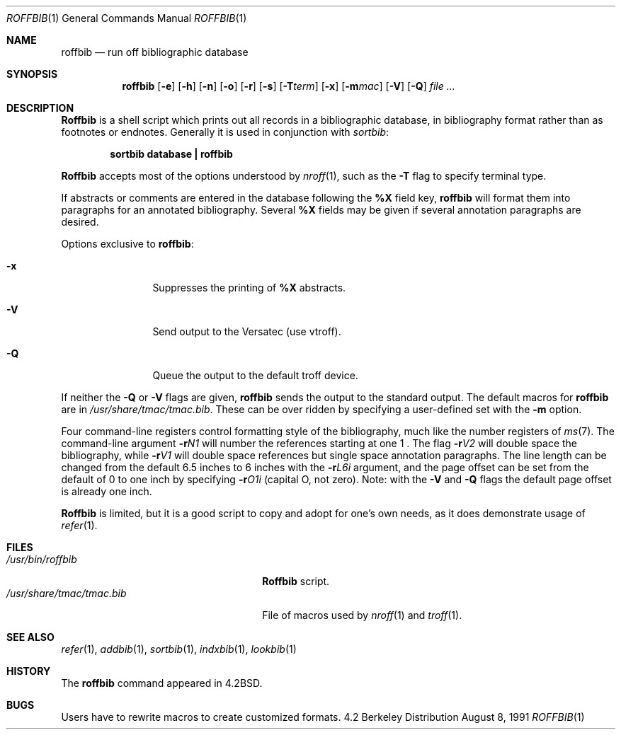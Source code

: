 .\" Copyright (c) 1983, 1990 The Regents of the University of California.
.\" All rights reserved.
.\"
.\" Redistribution and use in source and binary forms, with or without
.\" modification, are permitted provided that the following conditions
.\" are met:
.\" 1. Redistributions of source code must retain the above copyright
.\"    notice, this list of conditions and the following disclaimer.
.\" 2. Redistributions in binary form must reproduce the above copyright
.\"    notice, this list of conditions and the following disclaimer in the
.\"    documentation and/or other materials provided with the distribution.
.\" 3. Neither the name of the University nor the names of its contributors
.\"    may be used to endorse or promote products derived from this software
.\"    without specific prior written permission.
.\"
.\" THIS SOFTWARE IS PROVIDED BY THE REGENTS AND CONTRIBUTORS ``AS IS'' AND
.\" ANY EXPRESS OR IMPLIED WARRANTIES, INCLUDING, BUT NOT LIMITED TO, THE
.\" IMPLIED WARRANTIES OF MERCHANTABILITY AND FITNESS FOR A PARTICULAR PURPOSE
.\" ARE DISCLAIMED.  IN NO EVENT SHALL THE REGENTS OR CONTRIBUTORS BE LIABLE
.\" FOR ANY DIRECT, INDIRECT, INCIDENTAL, SPECIAL, EXEMPLARY, OR CONSEQUENTIAL
.\" DAMAGES (INCLUDING, BUT NOT LIMITED TO, PROCUREMENT OF SUBSTITUTE GOODS
.\" OR SERVICES; LOSS OF USE, DATA, OR PROFITS; OR BUSINESS INTERRUPTION)
.\" HOWEVER CAUSED AND ON ANY THEORY OF LIABILITY, WHETHER IN CONTRACT, STRICT
.\" LIABILITY, OR TORT (INCLUDING NEGLIGENCE OR OTHERWISE) ARISING IN ANY WAY
.\" OUT OF THE USE OF THIS SOFTWARE, EVEN IF ADVISED OF THE POSSIBILITY OF
.\" SUCH DAMAGE.
.\"
.\"	@(#)roffbib.1	6.6 (Berkeley) 8/8/91
.\"
.Dd August 8, 1991
.Dt ROFFBIB 1
.Os BSD 4.2
.Sh NAME
.Nm roffbib
.Nd run off bibliographic database
.Sh SYNOPSIS
.Nm roffbib
.Op Fl e
.Op Fl h
.Op Fl n
.Op Fl o
.Op Fl r
.Op Fl s
.Op Fl T Ns Ar term
.Op Fl x
.Op Fl m Ns Ar mac
.Op Fl V
.Op Fl Q
.Ar
.Sh DESCRIPTION
.Nm Roffbib
is a shell script which prints out all records in a bibliographic database,
in bibliography format rather than as footnotes or endnotes.
Generally it is used in conjunction with
.Xr sortbib  :
.Pp
.Dl sortbib  database \&| roffbib
.Pp
.Nm Roffbib
accepts most of the options understood by
.Xr nroff  1  ,
such as the
.Fl T
flag to specify terminal type.
.Pp
If abstracts or comments are entered in the database following the
.Cm %X
field key,
.Nm roffbib
will format them into paragraphs for an annotated bibliography.
Several
.Cm %X
fields may be given if several
annotation paragraphs are desired.
.Pp
Options exclusive to
.Nm roffbib :
.Bl -tag -width Fl x
.It Fl x
Suppresses the printing of
.Cm %X
abstracts.
.It Fl V
Send output to the Versatec (use vtroff).
.It Fl Q
Queue the output to the default troff device.
.El
.Pp
If neither the
.Fl Q
or
.Fl V
flags are given,
.Nm
sends the output to the standard output.
The default macros for
.Nm
are in 
.Pa /usr/share/tmac/tmac.bib .
These can be over ridden by
specifying a user-defined set with the
.Fl m
option.
.Pp
Four command-line registers control formatting style
of the bibliography, much like the number registers of
.Xr ms  7  .
The command-line argument
.Fl r Ns Ar N1 
will number
the references starting at one  1 .
The flag
.Fl r Ns Ar V2 
will double space the bibliography,
while
.Fl r Ns Ar V1 
will double space references
but single space annotation paragraphs.
The line length can be changed from the default 6.5 inches
to 6 inches with the
.Fl r Ns Ar L6i 
argument,
and the page offset can be set from the default of 0
to one inch by specifying
.Fl r Ns Ar O1i 
(capital O, not zero).
Note: with the
.Fl V
and
.Fl Q
flags
the default page offset is already one inch.
.Pp
.Nm Roffbib
is limited, but it is a good script to copy and adopt
for one's own needs, as it does demonstrate usage of
.Xr refer 1 .
.Sh FILES
.Bl -tag -width /usr/share/tmac/tmac.bib -compact
.It Pa /usr/bin/roffbib
.Nm Roffbib
script.
.It Pa /usr/share/tmac/tmac.bib
File of macros used by
.Xr nroff 1
and
.Xr troff 1 .
.El
.Sh SEE ALSO
.Xr refer 1 ,
.Xr addbib 1 ,
.Xr sortbib 1 ,
.Xr indxbib 1 ,
.Xr lookbib 1
.Sh HISTORY
The
.Nm roffbib
command appeared in
.Bx 4.2 .
.Sh BUGS
Users have to rewrite macros
to create customized formats.
